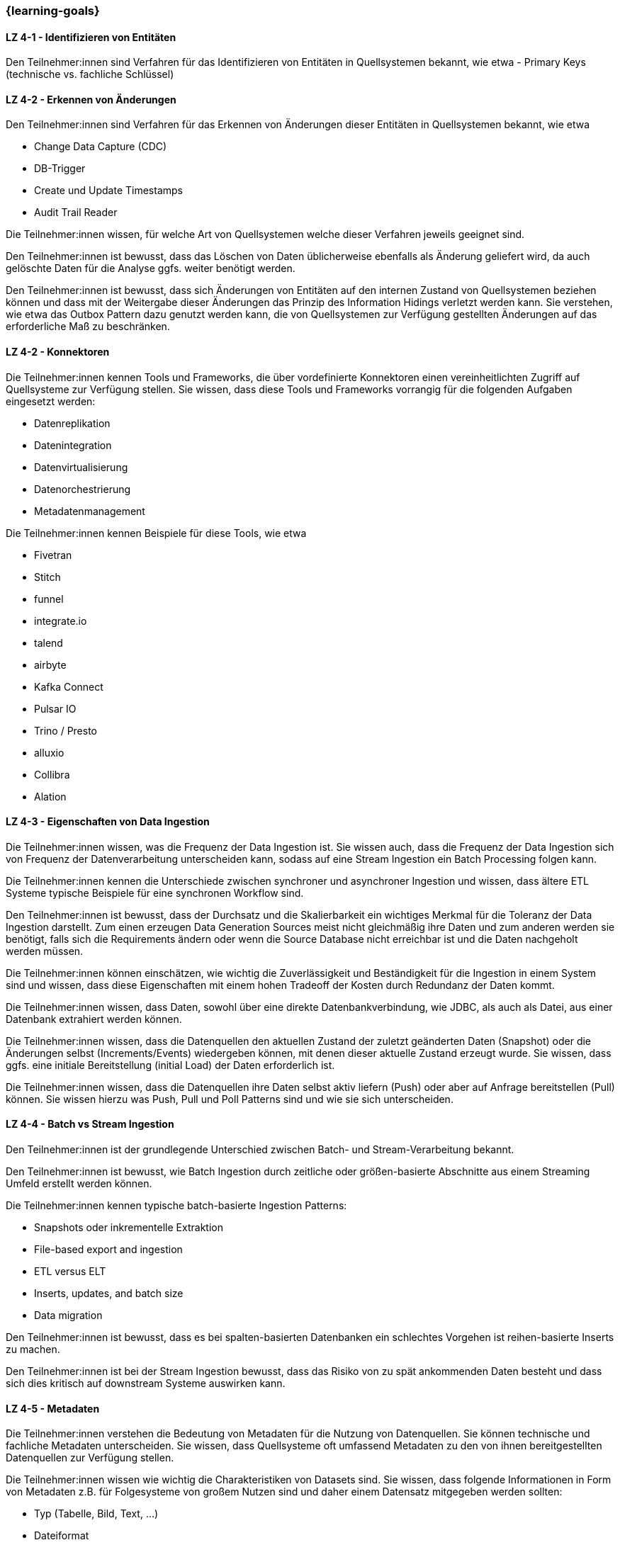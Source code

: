 === {learning-goals}

// tag::DE[]

[[LZ-4-1]]
==== LZ 4-1 - Identifizieren von Entitäten
Den Teilnehmer:innen sind Verfahren für das Identifizieren von Entitäten in Quellsystemen bekannt, wie etwa
- Primary Keys (technische vs. fachliche Schlüssel)

[[LZ-4-2]]
==== LZ 4-2 - Erkennen von Änderungen
Den Teilnehmer:innen sind Verfahren für das Erkennen von Änderungen dieser Entitäten in Quellsystemen bekannt, wie etwa

- Change Data Capture (CDC)
- DB-Trigger
- Create und Update Timestamps
- Audit Trail Reader

Die Teilnehmer:innen wissen, für welche Art von Quellsystemen welche dieser Verfahren jeweils geeignet sind.

Den Teilnehmer:innen ist bewusst, dass das Löschen von Daten üblicherweise ebenfalls als Änderung geliefert wird, da auch gelöschte Daten für die Analyse ggfs. weiter benötigt werden.

Den Teilnehmer:innen ist bewusst, dass sich Änderungen von Entitäten auf den internen Zustand von Quellsystemen beziehen können und dass mit der Weitergabe dieser Änderungen das Prinzip des Information Hidings verletzt werden kann. Sie verstehen, wie etwa das Outbox Pattern dazu genutzt werden kann, die von Quellsystemen zur Verfügung gestellten Änderungen auf das erforderliche Maß zu beschränken.

[[LZ-4-2]]
==== LZ 4-2 - Konnektoren
Die Teilnehmer:innen kennen Tools und Frameworks, die über vordefinierte Konnektoren einen vereinheitlichten Zugriff auf Quellsysteme zur Verfügung stellen. Sie wissen, dass diese Tools und Frameworks vorrangig für die folgenden Aufgaben eingesetzt werden:

- Datenreplikation
- Datenintegration
- Datenvirtualisierung
- Datenorchestrierung
- Metadatenmanagement

Die Teilnehmer:innen kennen Beispiele für diese Tools, wie etwa

- Fivetran
- Stitch
- funnel
- integrate.io
- talend
- airbyte
- Kafka Connect
- Pulsar IO
- Trino / Presto
- alluxio
- Collibra
- Alation

[[LZ-4-3]]
==== LZ 4-3 - Eigenschaften von Data Ingestion
Die Teilnehmer:innen wissen, was die Frequenz der Data Ingestion ist. Sie wissen auch, dass die Frequenz der Data Ingestion sich von Frequenz der Datenverarbeitung unterscheiden kann, sodass auf eine Stream Ingestion ein Batch Processing folgen kann.

Die Teilnehmer:innen kennen die Unterschiede zwischen synchroner und asynchroner Ingestion und wissen, dass ältere ETL Systeme typische Beispiele für eine synchronen Workflow sind.

Den Teilnehmer:innen ist bewusst, dass der Durchsatz und die Skalierbarkeit ein wichtiges Merkmal für die Toleranz der Data  Ingestion darstellt. Zum einen erzeugen Data Generation Sources meist nicht gleichmäßig ihre Daten und zum anderen werden sie benötigt, falls sich die Requirements ändern oder wenn die Source Database nicht erreichbar ist und die Daten nachgeholt werden müssen.

Die Teilnehmer:innen können einschätzen, wie wichtig die Zuverlässigkeit und Beständigkeit für die Ingestion in einem System sind und wissen, dass diese Eigenschaften mit einem hohen Tradeoff der Kosten durch Redundanz der Daten kommt.

Die Teilnehmer:innen wissen, dass Daten, sowohl über eine direkte Datenbankverbindung, wie JDBC, als auch als Datei, aus einer Datenbank extrahiert werden können.

Die Teilnehmer:innen wissen, dass die Datenquellen den aktuellen Zustand der zuletzt geänderten Daten (Snapshot) oder die Änderungen selbst (Increments/Events) wiedergeben können, mit denen dieser aktuelle Zustand erzeugt wurde. Sie wissen, dass ggfs. eine initiale Bereitstellung (initial Load) der Daten erforderlich ist.

Die Teilnehmer:innen wissen, dass die Datenquellen ihre Daten selbst aktiv liefern (Push) oder aber auf Anfrage bereitstellen (Pull) können. Sie wissen hierzu was Push, Pull und Poll Patterns sind und wie sie sich unterscheiden.

[[LZ-4-4]]
==== LZ 4-4 - Batch vs Stream Ingestion
Den Teilnehmer:innen ist der grundlegende Unterschied zwischen Batch- und Stream-Verarbeitung bekannt.

Den Teilnehmer:innen ist bewusst, wie Batch Ingestion durch zeitliche oder größen-basierte Abschnitte aus einem Streaming Umfeld erstellt werden können.

Die Teilnehmer:innen kennen typische batch-basierte Ingestion Patterns:

- Snapshots oder inkrementelle Extraktion
- File-based export and ingestion
- ETL versus ELT
- Inserts, updates, and batch size
- Data migration

Den Teilnehmer:innen ist bewusst, dass es bei spalten-basierten Datenbanken ein schlechtes Vorgehen ist reihen-basierte Inserts zu machen.

Den Teilnehmer:innen ist bei der Stream Ingestion bewusst, dass das Risiko von zu spät ankommenden Daten besteht und dass sich dies kritisch auf downstream Systeme auswirken kann.

[[LZ-4-5]]
==== LZ 4-5 - Metadaten
Die Teilnehmer:innen verstehen die Bedeutung von Metadaten für die Nutzung von Datenquellen. Sie können technische und fachliche Metadaten unterscheiden. Sie wissen, dass Quellsysteme oft umfassend Metadaten zu den von ihnen bereitgestellten Datenquellen zur Verfügung stellen.

Die Teilnehmer:innen wissen wie wichtig die Charakteristiken von Datasets sind. Sie wissen, dass folgende Informationen in Form von Metadaten z.B. für Folgesysteme von großem Nutzen sind und daher einem Datensatz mitgegeben werden sollten:

- Typ (Tabelle, Bild, Text, ...)
- Dateiformat
- Dimension (Tabellen: Zeilen x Spalten, JSON: key-value Paare, Bilder: Größe in Pixeln x RGB)
- Größe (Bytes, Gigabytes, Terabytes, ...)
- Schema und Datentypen
- weitere Metadaten

Die Teilnehmer:innen wissen, dass es Verfahren gibt (Schema Inference), um Metadaten aus Daten abzuleiten. Ihnen ist bewusst, dass sich Metadaten über die Nutzungsdauer von Daten ändern können (Schema Evolution) und dass Verfahren existieren, diese Änderungen beim Zugriff auf die Daten zu erkennen.

Die Teilnehmer:innen kennen das Konzept eines Data Catalogs. Sie wissen, dass ein Data Catalog die Übersichtlichkeit der darunter liegenden Daten deutlich erhöht und einen Einstiegspunkt für die Suche und Beziehungserkennung liefert. Sie wissen außerdem, dass im Data Catalog die Data Lineage integriert werden kann, in welchem die Beziehungen der Daten visualisiert werden.
// end::DE[]

// tag::EN[]
[[LG-4-1]]
==== LG 4-1: Categories of data consumers
tbd.

[[LG-4-2]]
==== LG 4-2: Data providers
tbd.

[[LG-4-3]]
==== LG 4-3: Data presentation patterns
tbd.

[[LG-4-4]]
==== LG 4-4: Predictive techniques
tbd.

[[LG-4-5]]
==== LG 4-5: Integration in operative systems
tbd.
// end::EN[]


